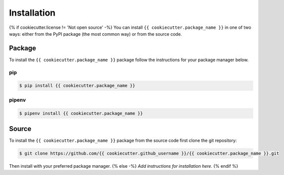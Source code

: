 ############
Installation
############

{% if cookiecutter.license != 'Not open source' -%}
You can install ``{{ cookiecutter.package_name }}`` in one of two ways: either from the PyPI
package (the most common way) or from the source code.


Package
=======

To install the ``{{ cookiecutter.package_name }}`` package follow the instructions for your
package manager below.

pip
---

.. code-block:: bash

    $ pip install {{ cookiecutter.package_name }}


pipenv
------

.. code-block:: bash

    $ pipenv install {{ cookiecutter.package_name }}


Source
======

To install the ``{{ cookiecutter.package_name }}`` package from the source code first clone the
git repository:

.. code-block:: bash

    $ git clone https://github.com/{{ cookiecutter.github_username }}/{{ cookiecutter.package_name }}.git

Then install with your preferred package manager.
{% else -%}
*Add instructions for installation here.*
{% endif %}
